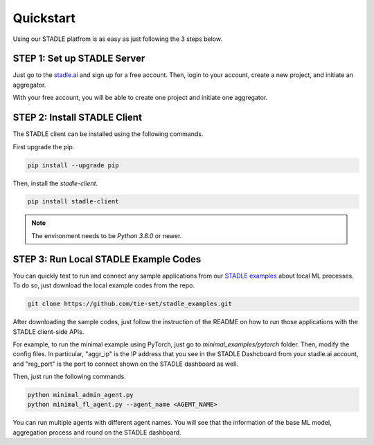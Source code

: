 Quickstart
===============

Using our STADLE platfrom is as easy as just following the 3 steps below.

STEP 1: Set up STADLE Server 
**************************************

Just go to the `stadle.ai`_ and sign up for a free account.
Then, login to your account, create a new project, and initiate an aggregator.

With your free account, you will be able to create one project and initiate one aggregator.

.. _stadle.ai: https://stadle.ai/

STEP 2: Install STADLE Client 
******************************************

The STADLE client can be installed using the following commands.

First upgrade the pip.

.. code-block:: python

  pip install --upgrade pip

Then, install the `stadle-client`.

.. code-block:: python

  pip install stadle-client

.. If the command above is not working with your environment, please try the following command:

.. .. code-block:: python

..  pip install --index-url http://3.110.171.230:8080 stadle_client --trusted-host 3.110.171.230 --extra-index-url https://pypi.org/simple

.. NOTE:: The environment needs to be `Python 3.8.0` or newer.


STEP 3: Run Local STADLE Example Codes  
******************************************

You can quickly test to run and connect any sample applications from our `STADLE examples`_ about local ML processes.
To do so, just download the local example codes from the repo.

.. _STADLE examples: https://github.com/tie-set/stadle_examples

.. code-block:: python

  git clone https://github.com/tie-set/stadle_examples.git


After downloading the sample codes, just follow the instruction of the README on how to run those applications with the STADLE client-side APIs.

For example, to run the minimal example using PyTorch, just go to `minimal_examples/pytorch` folder.
Then, modify the config files.
In particular, "aggr_ip" is the IP address that you see in the STADLE Dashcboard from your stadle.ai account, 
and "reg_port" is the port to connect shown on the STADLE dashboard as well.

Then, just run the following commands.

.. code-block:: python

  python minimal_admin_agent.py
  python minimal_fl_agent.py --agent_name <AGEMT_NAME>

You can run multiple agents with different agent names.
You will see that the information of the base ML model, aggregation process and round on the STADLE dashboard.
